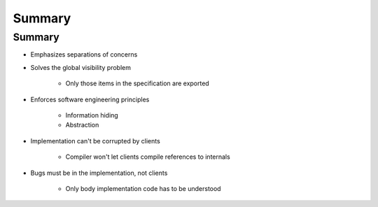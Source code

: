 =========
Summary
=========

---------
Summary
---------

* Emphasizes separations of concerns
* Solves the global visibility problem

   - Only those items in the specification are exported

* Enforces software engineering principles

   - Information hiding
   - Abstraction

* Implementation can't be corrupted by clients

   - Compiler won't let clients compile references to internals

* Bugs must be in the implementation, not clients

   - Only body implementation code has to be understood
